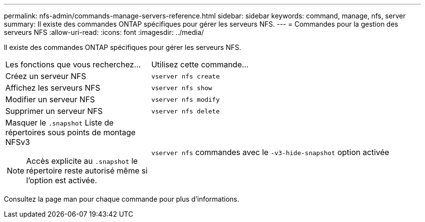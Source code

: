 ---
permalink: nfs-admin/commands-manage-servers-reference.html 
sidebar: sidebar 
keywords: command, manage, nfs, server 
summary: Il existe des commandes ONTAP spécifiques pour gérer les serveurs NFS. 
---
= Commandes pour la gestion des serveurs NFS
:allow-uri-read: 
:icons: font
:imagesdir: ../media/


[role="lead"]
Il existe des commandes ONTAP spécifiques pour gérer les serveurs NFS.

[cols="35,65"]
|===


| Les fonctions que vous recherchez... | Utilisez cette commande... 


 a| 
Créez un serveur NFS
 a| 
`vserver nfs create`



 a| 
Affichez les serveurs NFS
 a| 
`vserver nfs show`



 a| 
Modifier un serveur NFS
 a| 
`vserver nfs modify`



 a| 
Supprimer un serveur NFS
 a| 
`vserver nfs delete`



 a| 
Masquer le `.snapshot` Liste de répertoires sous points de montage NFSv3

[NOTE]
====
Accès explicite au `.snapshot` le répertoire reste autorisé même si l'option est activée.

==== a| 
`vserver nfs` commandes avec le `-v3-hide-snapshot` option activée

|===
Consultez la page man pour chaque commande pour plus d'informations.
